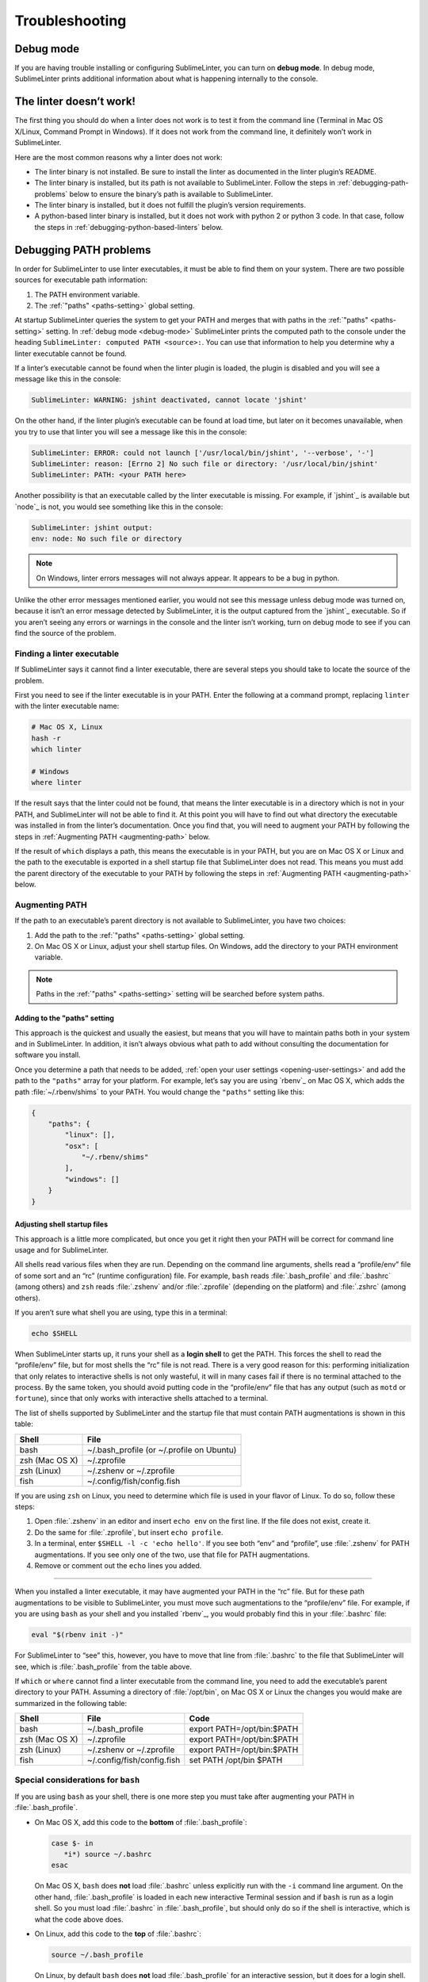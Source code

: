 Troubleshooting
===============

.. _debug-mode:

Debug mode
----------
If you are having trouble installing or configuring SublimeLinter, you can turn on **debug mode**. In debug mode, SublimeLinter prints additional information about what is happening internally to the console.


The linter doesn’t work!
-------------------------
The first thing you should do when a linter does not work is to test it from the command line (Terminal in Mac OS X/Linux, Command Prompt in Windows). If it does not work from the command line, it definitely won’t work in SublimeLinter.

Here are the most common reasons why a linter does not work:

- The linter binary is not installed. Be sure to install the linter as documented in the linter plugin’s README.

- The linter binary is installed, but its path is not available to SublimeLinter. Follow the steps in :ref:`debugging-path-problems` below to ensure the binary’s path is available to SublimeLinter.

- The linter binary is installed, but it does not fulfill the plugin’s version requirements.

- A python-based linter binary is installed, but it does not work with python 2 or python 3 code. In that case, follow the steps in :ref:`debugging-python-based-linters` below.


.. _debugging-path-problems:

Debugging PATH problems
-----------------------
In order for SublimeLinter to use linter executables, it must be able to find them on your system. There are two possible sources for executable path information:

#. The PATH environment variable.

#. The :ref:`"paths" <paths-setting>` global setting.

At startup SublimeLinter queries the system to get your PATH and merges that with paths in the :ref:`"paths" <paths-setting>` setting. In :ref:`debug mode <debug-mode>` SublimeLinter prints the computed path to the console under the heading ``SublimeLinter: computed PATH <source>:``. You can use that information to help you determine why a linter executable cannot be found.

If a linter’s executable cannot be found when the linter plugin is loaded, the plugin is disabled and you will see a message like this in the console:

.. code-block:: none

    SublimeLinter: WARNING: jshint deactivated, cannot locate 'jshint'

On the other hand, if the linter plugin’s executable can be found at load time, but later on it becomes unavailable, when you try to use that linter you will see a message like this in the console:

.. code-block:: none

    SublimeLinter: ERROR: could not launch ['/usr/local/bin/jshint', '--verbose', '-']
    SublimeLinter: reason: [Errno 2] No such file or directory: '/usr/local/bin/jshint'
    SublimeLinter: PATH: <your PATH here>

Another possibility is that an executable called by the linter executable is missing. For example, if `jshint`_ is available but `node`_ is not, you would see something like this in the console:

.. code-block:: none

    SublimeLinter: jshint output:
    env: node: No such file or directory

.. note::

   On Windows, linter errors messages will not always appear. It appears to be a bug in python.

Unlike the other error messages mentioned earlier, you would not see this message unless debug mode was turned on, because it isn’t an error message detected by SublimeLinter, it is the output captured from the `jshint`_ executable. So if you aren’t seeing any errors or warnings in the console and the linter isn’t working, turn on debug mode to see if you can find the source of the problem.


Finding a linter executable
~~~~~~~~~~~~~~~~~~~~~~~~~~~
If SublimeLinter says it cannot find a linter executable, there are several steps you should take to locate the source of the problem.

First you need to see if the linter executable is in your PATH. Enter the following at a command prompt, replacing ``linter`` with the linter executable name:

.. code-block:: none

    # Mac OS X, Linux
    hash -r
    which linter

    # Windows
    where linter

If the result says that the linter could not be found, that means the linter executable is in a directory which is not in your PATH, and SublimeLinter will not be able to find it. At this point you will have to find out what directory the executable was installed in from the linter’s documentation. Once you find that, you will need to augment your PATH by following the steps in :ref:`Augmenting PATH <augmenting-path>` below.

If the result of ``which`` displays a path, this means the executable is in your PATH, but you are on Mac OS X or Linux and the path to the executable is exported in a shell startup file that SublimeLinter does not read. This means you must add the parent directory of the executable to your PATH by following the steps in :ref:`Augmenting PATH <augmenting-path>` below.


.. _augmenting-path:

Augmenting PATH
~~~~~~~~~~~~~~~
If the path to an executable’s parent directory is not available to SublimeLinter, you have two choices:

#. Add the path to the :ref:`"paths" <paths-setting>` global setting.

#. On Mac OS X or Linux, adjust your shell startup files. On Windows, add the directory to your PATH environment variable.

.. note::

   Paths in the :ref:`"paths" <paths-setting>` setting will be searched before system paths.


Adding to the "paths" setting
^^^^^^^^^^^^^^^^^^^^^^^^^^^^^
This approach is the quickest and usually the easiest, but means that you will have to maintain paths both in your system and in SublimeLinter. In addition, it isn’t always obvious what path to add without consulting the documentation for software you install.

Once you determine a path that needs to be added, :ref:`open your user settings <opening-user-settings>` and add the path to the ``"paths"`` array for your platform. For example, let’s say you are using `rbenv`_ on Mac OS X, which adds the path :file:`~/.rbenv/shims` to your PATH. You would change the ``"paths"`` setting like this:

.. code-block:: json

    {
        "paths": {
            "linux": [],
            "osx": [
                "~/.rbenv/shims"
            ],
            "windows": []
        }
    }


Adjusting shell startup files
^^^^^^^^^^^^^^^^^^^^^^^^^^^^^
This approach is a little more complicated, but once you get it right then your PATH will be correct for command line usage and for SublimeLinter.

All shells read various files when they are run. Depending on the command line arguments, shells read a “profile/env” file of some sort and an “rc” (runtime configuration) file. For example, ``bash`` reads :file:`.bash_profile` and :file:`.bashrc` (among others) and ``zsh`` reads :file:`.zshenv` and/or :file:`.zprofile` (depending on the platform) and :file:`.zshrc` (among others).

If you aren’t sure what shell you are using, type this in a terminal:

.. code-block:: none

    echo $SHELL

When SublimeLinter starts up, it runs your shell as a **login shell** to get the PATH. This forces the shell to read the “profile/env” file, but for most shells the “rc” file is not read. There is a very good reason for this: performing initialization that only relates to interactive shells is not only wasteful, it will in many cases fail if there is no terminal attached to the process. By the same token, you should avoid putting code in the “profile/env” file that has any output (such as ``motd`` or ``fortune``), since that only works with interactive shells attached to a terminal.

The list of shells supported by SublimeLinter and the startup file that must contain PATH augmentations is shown in this table:

+----------------+-------------------------------------------+
| Shell          | File                                      |
+================+===========================================+
| bash           | ~/.bash_profile (or ~/.profile on Ubuntu) |
+----------------+-------------------------------------------+
| zsh (Mac OS X) | ~/.zprofile                               |
+----------------+-------------------------------------------+
| zsh (Linux)    | ~/.zshenv or ~/.zprofile                  |
+----------------+-------------------------------------------+
| fish           | ~/.config/fish/config.fish                |
+----------------+-------------------------------------------+

If you are using ``zsh`` on Linux, you need to determine which file is used in your flavor of Linux. To do so, follow these steps:

#. Open :file:`.zshenv` in an editor and insert ``echo env`` on the first line. If the file does not exist, create it.

#. Do the same for :file:`.zprofile`, but insert ``echo profile``.

#. In a terminal, enter ``$SHELL -l -c 'echo hello'``. If you see both “env” and “profile”, use :file:`.zshenv` for PATH augmentations. If you see only one of the two, use that file for PATH augmentations.

#. Remove or comment out the ``echo`` lines you added.

----

When you installed a linter executable, it may have augmented your PATH in the “rc” file. But for these path augmentations to be visible to SublimeLinter, you must move such augmentations to the “profile/env” file. For example, if you are using ``bash`` as your shell and you installed `rbenv`_, you would probably find this in your :file:`.bashrc` file:

.. code-block:: none

    eval "$(rbenv init -)"

For SublimeLinter to “see” this, however, you have to move that line from :file:`.bashrc` to the file that SublimeLinter will see, which is :file:`.bash_profile` from the table above.

If ``which`` or ``where`` cannot find a linter executable from the command line, you need to add the executable’s parent directory to your PATH. Assuming a directory of :file:`/opt/bin`, on Mac OS X or Linux the changes you would make are summarized in the following table:

+----------------+----------------------------+-----------------------------------+
| Shell          | File                       | Code                              |
+================+============================+===================================+
| bash           | ~/.bash_profile            | export PATH=/opt/bin:$PATH        |
+----------------+----------------------------+-----------------------------------+
| zsh (Mac OS X) | ~/.zprofile                | export PATH=/opt/bin:$PATH        |
+----------------+----------------------------+-----------------------------------+
| zsh (Linux)    | ~/.zshenv or ~/.zprofile   | export PATH=/opt/bin:$PATH        |
+----------------+----------------------------+-----------------------------------+
| fish           | ~/.config/fish/config.fish | set PATH /opt/bin $PATH           |
+----------------+----------------------------+-----------------------------------+


Special considerations for ``bash``
~~~~~~~~~~~~~~~~~~~~~~~~~~~~~~~~~~~
If you are using ``bash`` as your shell, there is one more step you must take after augmenting your PATH in :file:`.bash_profile`.

- On Mac OS X, add this code to the **bottom** of :file:`.bash_profile`:

  .. code-block:: none

    case $- in
       *i*) source ~/.bashrc
    esac

  On Mac OS X, ``bash`` does **not** load :file:`.bashrc` unless explicitly run with the ``-i`` command line argument. On the other hand, :file:`.bash_profile` is loaded in each new interactive Terminal session and if ``bash`` is run as a login shell. So you must load :file:`.bashrc` in :file:`.bash_profile`, but should only do so if the shell is interactive, which is what the code above does.

- On Linux, add this code to the **top** of :file:`.bashrc`:

  .. code-block:: none

    source ~/.bash_profile

  On Linux, by default ``bash`` does **not** load :file:`.bash_profile` for an interactive session, but it does for a login shell. So if you move your PATH augmentations to :file:`.bash_profile` and source that in :file:`.bashrc`, your PATH augmentations will always be loaded.


Editing PATH on Windows
~~~~~~~~~~~~~~~~~~~~~~~~~
On Windows you need to edit your PATH environment variable directly. The easiest way to do this is with the `Path Editor`_, a free application. Once you install and launch Path Editor, follow these steps:

#. Click the Add button.

#. Select the parent directory of the linter executable and click OK.

#. Click OK at the bottom of the Path Editor window.

On any platform, after you have changed your PATH, you will need to restart SublimeText.


Validating your PATH
~~~~~~~~~~~~~~~~~~~~
To verify that SublimeLinter will be able to see the changes you made above, enter the following at a command prompt, replacing “linter” with the name of the linter executable which could not be found:

.. code-block:: none

    # Mac OS X, Linux
    > $SHELL -l -c '/usr/bin/which linter'

    # Windows
    > where linter

If your changes were correct, it will print the path to the linter executable. If the executable path is not printed, then do the following to see what PATH SublimeLinter will see:

.. code-block:: none

    # bash, zsh
    > $SHELL -l -c 'echo $PATH | tr : "\n"'

    # fish
    > fish -l -c 'for p in $PATH; echo $p; end'

    # Windows
    > path


.. _debugging-python-based-linters:

Debugging python-based linters
------------------------------
When using python-based linters, there are more possibilities for configuration problems:

- The version of python or the python script specified in the linter plugin may not be available.

- The version of python specified in your settings may not be available.

- The specified version of python may be available, but the linter module for that version may not be installed.

To understand how these might occur, it’s important to understand :ref:`how SublimeLinter resolves python versions <resolving-python-versions>`. Let’s look at the console output for each case to see how to spot these problems.


Linter’s python is not available
~~~~~~~~~~~~~~~~~~~~~~~~~~~~~~~~
When a python-based linter plugin is loaded that does not support direct execution (the ``module`` attribute is ``None``), if the ``cmd`` attribute specifies ``script@python<version>``, where ``script`` is a python script such as ``flake8``, and ``<version>`` is a major[.minor] version, SublimeLinter attempts to :ref:`locate a version of python <resolving-python-versions>` that satisfies ``<version>``.

If no version of python can be found that satisfies the requested version, the linter plugin is disabled, and you will see the following message in the console (where “foo” is the linter name):

.. code-block:: none

    SublimeLinter: WARNING: foo deactivated, no available version of python or foo satisfies foo@python2


Setting python is not available
~~~~~~~~~~~~~~~~~~~~~~~~~~~~~~~
If the linter plugin does **not** specify a python version in the ``cmd`` attribute (e.g. ``flake8@python``), then SublimeLinter will tentatively enable the linter when it is loaded, even if no default python can be found, because the requested python version may change based on your settings.

For example, if there were no default version of python available for `flake8`_, you would see this in the console at startup:

.. code-block:: none

    SublimeLinter: flake8 activated: (None, None)

Now if you tried to use the `flake8`_ linter with code that did not have a specific python version set with the :ref:`@python meta setting <python-meta-setting>`, :ref:`inline setting <inline-settings>` or :ref:`shebang <shebangs>`, you would see this error in the console:

.. code-block:: none

    SublimeLinter: ERROR: flake8 cannot locate 'flake8@python'


Module not installed
~~~~~~~~~~~~~~~~~~~~
On the other hand, if ``python2`` is available and you have a ``@python: 2`` meta or inline setting, **but** you do not have `flake8`_ installed for python 2, you would see something like this in the console:

.. code-block:: none

    SublimeLinter: flake8: test.py ['/usr/bin/python2', '/usr/local/bin/flake8', '--max-complexity=-1', '-']
    SublimeLinter: flake8 output:
    Traceback (most recent call last):
      File "/usr/local/bin/flake8", line 5, in <module>
        from pkg_resources import load_entry_point
      File "/System/Library/Frameworks/Python.framework/Versions/2.7/Extras/lib/python/pkg_resources.py", line 2556, in <module>
        working_set.require(__requires__)
      File "/System/Library/Frameworks/Python.framework/Versions/2.7/Extras/lib/python/pkg_resources.py", line 620, in require
        needed = self.resolve(parse_requirements(requirements))
      File "/System/Library/Frameworks/Python.framework/Versions/2.7/Extras/lib/python/pkg_resources.py", line 518, in resolve
        raise DistributionNotFound(req)  # XXX put more info here
    pkg_resources.DistributionNotFound: flake8==2.1.0


Some good advice
~~~~~~~~~~~~~~~~
To ensure your python linters work well, always ensure:

- The versions of python you code in are available in your PATH.

- You install the linter module (using `easy_install`_ or `pip`_) for all versions of python you plan to use it with.

If you do that, you shouldn’t have any problems. But if you do, hopefully the troubleshooting guide above will help you understand what is wrong with your system configuration.

.. _Path Editor: http://patheditor2.codeplex.com
